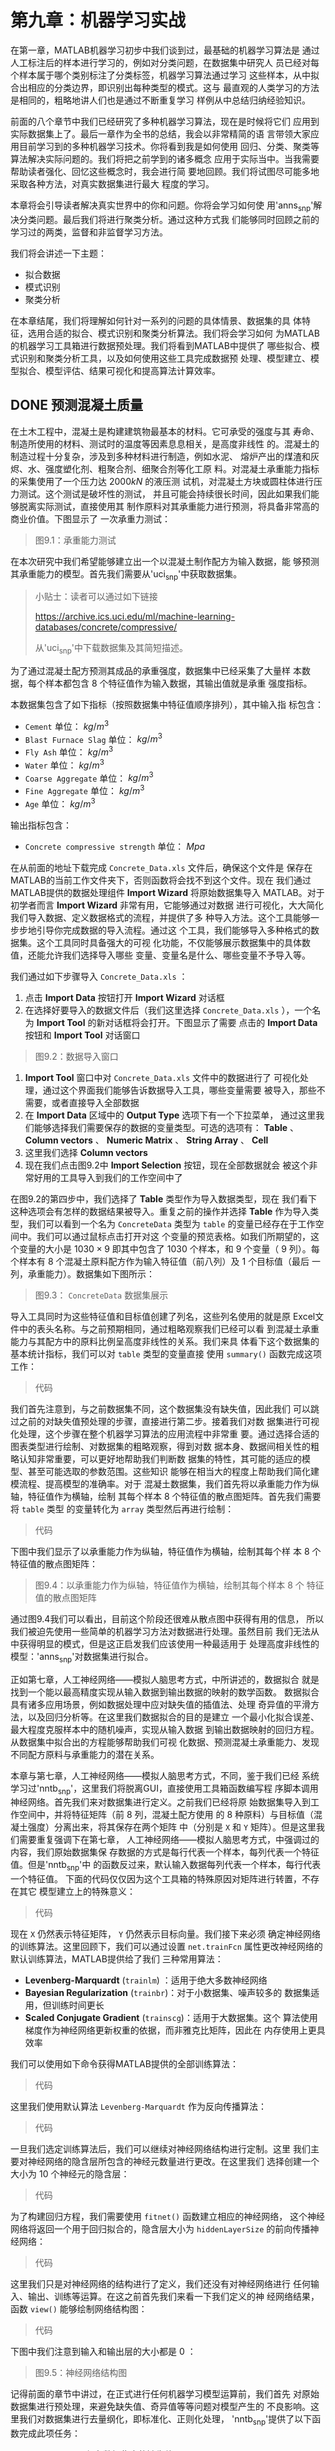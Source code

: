 #+LATEX_HEADER: \usepackage{ctex}
#+LATEX_COMPILER: xelatex


* 第九章：机器学习实战

在第一章，MATLAB机器学习初步中我们谈到过，最基础的机器学习算法是
通过人工标注后的样本进行学习的，例如对分类问题，在数据集中研究人
员已经对每个样本属于哪个类别标注了分类标签，机器学习算法通过学习
这些样本，从中拟合出相应的分类边界，即识别出每种类型的模式。这与
最直观的人类学习的方法是相同的，粗略地讲人们也是通过不断重复学习
样例从中总结归纳经验知识。

前面的八个章节中我们已经研究了多种机器学习算法，现在是时候将它们
应用到实际数据集上了。最后一章作为全书的总结，我会以非常精简的语
言带领大家应用目前学习到的多种机器学习技术。你将看到我是如何使用
回归、分类、聚类等算法解决实际问题的。我们将把之前学到的诸多概念
应用于实际当中。当我需要帮助读者强化、回忆这些概念时，我会进行简
要地回顾。我们将试图尽可能多地采取各种方法，对真实数据集进行最大
程度的学习。

本章将会引导读者解决真实世界中的你和问题。你将会学习如何使
用'anns_snp'解决分类问题。最后我们将进行聚类分析。通过这种方式我
们能够同时回顾之前的学习过的两类，监督和非监督学习方法。

我们将会讲述一下主题：

- 拟合数据
- 模式识别
- 聚类分析

在本章结尾，我们将理解如何针对一系列的问题的具体情景、数据集的具
体特征，选用合适的拟合、模式识别和聚类分析算法。我们将会学习如何
为MATLAB的机器学习工具箱进行数据预处理。我们将看到MATLAB中提供了
哪些拟合、模式识别和聚类分析工具，以及如何使用这些工具完成数据预
处理、模型建立、模型拟合、模型评估、结果可视化和提高算法计算效率。


** DONE 预测混凝土质量
CLOSED: [2018-01-29 Mon 19:45]

在土木工程中，混凝土是构建建筑物最基本的材料。它可承受的强度与其
寿命、制造所使用的材料、测试时的温度等因素息息相关，是高度非线性
的。混凝土的制造过程十分复杂，涉及到多种材料进行制造，例如水泥、
熔炉产出的煤渣和灰烬、水、强度塑化剂、粗聚合剂、细聚合剂等化工原
料。对混凝土承重能力指标的采集使用了一个压力达 $2000kN$ 的液压测
试机，对混凝土方块或圆柱体进行压力测试。这个测试是破坏性的测试，
并且可能会持续很长时间，因此如果我们能够脱离实际测试，直接使用其
制作原料对其承重能力进行预测，将具备非常高的商业价值。下图显示了
一次承重力测试：

#+BEGIN_QUOTE
图9.1：承重能力测试
#+END_QUOTE

在本次研究中我们希望能够建立出一个以混凝土制作配方为输入数据，能
够预测其承重能力的模型。首先我们需要从'uci_snp'中获取数据集。

#+BEGIN_QUOTE
小贴士：读者可以通过如下链接

https://archive.ics.uci.edu/ml/machine-learning-databases/concrete/compressive/

从'uci_snp'中下载数据集及其简短描述。
#+END_QUOTE

为了通过混凝土配方预测其成品的承重强度，数据集中已经采集了大量样
本数据，每个样本都包含 $8$ 个特征值作为输入数据，其输出值就是承重
强度指标。

本数据集包含了如下指标（按照数据集中特征值顺序排列），其中输入指
标包含：

- ~Cement~ 单位： $kg\text{/}m^3$
- ~Blast Furnace Slag~ 单位： $kg\text{/}m^3$
- ~Fly Ash~ 单位： $kg\text{/}m^3$
- ~Water~ 单位： $kg\text{/}m^3$
- ~Coarse Aggregate~ 单位： $kg\text{/}m^3$
- ~Fine Aggregate~ 单位： $kg\text{/}m^3$
- ~Age~ 单位： $kg\text{/}m^3$

输出指标包含：

- ~Concrete compressive strength~ 单位： $Mpa$

在从前面的地址下载完成 ~Concrete_Data.xls~ 文件后，确保这个文件是
保存在MATLAB的当前工作文件夹下，否则函数将会找不到这个文件。现在
我们通过MATLAB提供的数据处理组件 *Import Wizard* 将原始数据集导入
MATLAB。对于初学者而言 *Import Wizard* 非常有用，它能够通过对数据
进行可视化，大大简化我们导入数据、定义数据格式的流程，并提供了多
种导入方法。这个工具能够一步步地引导你完成数据的导入流程。通过这
个工具，我们能够导入多种格式的数据集。这个工具同时具备强大的可视
化功能，不仅能够展示数据集中的具体数值，还能允许我们选择导入哪些
变量、变量名是什么、哪些变量不予导入等。

我们通过如下步骤导入 ~Concrete_Data.xls~ ：

1. 点击 *Import Data* 按钮打开 *Import Wizard* 对话框
2. 在选择好要导入的数据文件后（我们这里选择 ~Concrete_Data.xls~
   ），一个名为 *Import Tool* 的新对话框将会打开。下图显示了需要
   点击的 *Import Data* 按钮和 *Import Tool* 对话窗口

#+BEGIN_QUOTE
图9.2：数据导入窗口
#+END_QUOTE

3. *Import Tool* 窗口中对 ~Concrete_Data.xls~ 文件中的数据进行了
   可视化处理，通过这个界面我们能够告诉数据导入工具，哪些变量需要
   被导入，那些不需要，或者直接导入全部数据
4. 在 *Import Data* 区域中的 *Output Type* 选项下有一个下拉菜单，
   通过这里我们能够选择我们需要保存的数据的变量类型。可选的选项有：
   *Table* 、 *Column vectors* 、 *Numeric Matrix* 、 *String
   Array* 、 *Cell*
5. 这里我们选择 *Column vectors*
6. 现在我们点击图9.2中 *Import Selection* 按钮，现在全部数据就会
   被这个非常好用的工具导入到我们的工作空间中了

在图9.2的第四步中，我们选择了 *Table* 类型作为导入数据类型，现在
我们看下这种选项会有怎样的数据结果被导入。重复之前的操作并选择
*Table* 作为导入类型，我们可以看到一个名为 ~ConcreteData~ 类型为
~table~ 的变量已经存在于工作空间中。我们可以通过鼠标点击打开对这
个变量的预览表格。如我们所期望的，这个变量的大小是 $1030 \times 9$
即其中包含了 $1030$ 个样本，和 $9$ 个变量（ $9$ 列）。每个样本有
$8$ 个混凝土原料配方作为输入特征值（前八列）及 $1$ 个目标值（最后
一列，承重能力）。数据集如下图所示：

#+BEGIN_QUOTE
图9.3： ~ConcreteData~ 数据集展示
#+END_QUOTE

导入工具同时为这些特征值和目标值创建了列名，这些列名使用的就是原
Excel文件中的表头名称。与之前预期相同，通过粗略观察我们已经可以看
到混凝土承重能力与其配方中的原料比例呈高度非线性的关系。我们来具
体看下这个数据集的基本统计指标，我们可以对 ~table~ 类型的变量直接
使用 ~summary()~ 函数完成这项工作：

#+BEGIN_QUOTE
代码
#+END_QUOTE

我们首先注意到，与之前数据集不同，这个数据集没有缺失值，因此我们
可以跳过之前的对缺失值预处理的步骤，直接进行第二步。接着我们对数
据集进行可视化处理，这个步骤在整个机器学习算法的应用流程中非常重
要。通过选择合适的图表类型进行绘制、对数据集的粗略观察，得到对数
据本身、数据间相关性的粗略认知非常重要，可以更好地帮助我们判断数
据集的特性，其可能的适应的模型、甚至可能选取的参数范围。这些知识
能够在相当大的程度上帮助我们简化建模流程、提高模型的准确率。对于
混凝土数据集，我们首先将以承重能力作为纵轴，特征值作为横轴，绘制
其每个样本 $8$ 个特征值的散点图矩阵。首先我们需要将 ~table~ 类型
的变量转化为 ~array~ 类型然后再进行绘制：

#+BEGIN_QUOTE
代码
#+END_QUOTE

下图中我们显示了以承重能力作为纵轴，特征值作为横轴，绘制其每个样
本 $8$ 个特征值的散点图矩阵：

#+BEGIN_QUOTE
图9.4：以承重能力作为纵轴，特征值作为横轴，绘制其每个样本 $8$ 个
特征值的散点图矩阵
#+END_QUOTE

通过图9.4我们可以看出，目前这个阶段还很难从散点图中获得有用的信息，
所以我们被迫先使用一些简单的机器学习方法对数据进行处理。虽然目前
我们无法从中获得明显的模式，但是这正启发我们应该使用一种最适用于
处理高度非线性的模型：'anns_snp'对数据集进行拟合。

正如第七章，人工神经网络——模拟人脑思考方式，中所讲述的，数据拟合
就是找到一个能以最高精度实现从输入数据到输出数据的映射的数学函数。
数据拟合具有诸多应用场景，例如数据处理中应对缺失值的插值法、处理
奇异值的平滑方法，以及回归分析等。在这里我们数据拟合的目的是建立
一个最小化拟合误差、最大程度克服样本中的随机噪声，实现从输入数据
到输出数据映射的回归方程。从数据集中拟合出的方程能够帮助我们可视
化数据、预测混凝土承重能力、发现不同配方原料与承重能力的潜在关系。

本章与第七章，人工神经网络——模拟人脑思考方式，不同，鉴于我们已经
系统学习过'nntb_snp'，这里我们将脱离GUI，直接使用工具箱函数编写程
序脚本调用神经网络。首先我们来对数据集进行定义。之前我们已经将原
始数据集导入到工作空间中，并将特征矩阵（前 $8$ 列，混凝土配方使用
的 $8$ 种原料）与目标值（混凝土强度）分离出来，将其保存在两个矩阵
中（分别是 ~X~ 和 ~Y~ 矩阵）。但是这里我们需要重复强调下在第七章，
人工神经网络——模拟人脑思考方式，中强调过的内容，我们原始数据集保
存数据的方式是每行代表一个样本，每列代表一个特征值。但是'nntb_snp'中
的函数反过来，默认输入数据每列代表一个样本，每行代表一个特征值。
下面的代码仅仅因为这个工具箱的特殊原因对矩阵进行转置，不存在其它
模型建立上的特殊意义：

#+BEGIN_QUOTE
代码
#+END_QUOTE

现在 ~X~ 仍然表示特征矩阵， ~Y~ 仍然表示目标向量。我们接下来必须
确定神经网络的训练算法。这里回顾下，我们可以通过设置
~net.trainFcn~ 属性更改神经网络的默认训练算法，MATLAB提供给了我们
三种常用算法：

- *Levenberg-Marquardt* (~trainlm~) ：适用于绝大多数神经网络
- *Bayesian Regularization* (~trainbr~)：对于小数据集、噪声较多的
  数据集适用，但训练时间更长
- *Scaled Conjugate Gradient* (~trainscg~)：适用于大数据集。这个
  算法使用梯度作为神经网络更新权重的依据，而非雅克比矩阵，因此在
  内存使用上更具效率

我们可以使用如下命令获得MATLAB提供的全部训练算法：

#+BEGIN_QUOTE
代码
#+END_QUOTE

这里我们使用默认算法 ~Levenberg-Marquardt~ 作为反向传播算法：

#+BEGIN_QUOTE
代码
#+END_QUOTE

一旦我们选定训练算法后，我们可以继续对神经网络结构进行定制。这里
我们主要对神经网络的隐含层所包含的神经元数量进行更改。在这里我们
选择创建一个大小为 $10$ 个神经元的隐含层：

#+BEGIN_QUOTE
代码
#+END_QUOTE

为了构建回归方程，我们需要使用 ~fitnet()~ 函数建立相应的神经网络，
这个神经网络将返回一个用于回归拟合的，隐含层大小为
~hiddenLayerSize~ 的前向传播神经网络：

#+BEGIN_QUOTE
代码
#+END_QUOTE

这里我们只是对神经网络的结构进行了定义，我们还没有对神经网络进行
任何输入、输出、训练等运算。在这之前首先我们来看一下我们定义的神
经网络结果，函数 ~view()~ 能够绘制网络结构图：

#+BEGIN_QUOTE
代码
#+END_QUOTE

下图中我们注意到输入和输出层的大小都是 $0$ ：

#+BEGIN_QUOTE
图9.5：神经网络结构图
#+END_QUOTE

记得前面的章节中讲过，在正式进行任何机器学习模型运算前，我们首先
对原始数据集进行预处理，来避免缺失值、奇异值等等问题对模型产生的
不良影响。这里我们对数据集进行去量纲化，即标准化、正则化处理，
'nntb_snp'提供了以下函数完成此项任务：


- ~fixunknowns~ ：保留数据集中的缺失值
- ~mapminmax~ ：将特征值矩阵标准化到 $[-1,1]$ 的区间
- ~mapstd~ ：将特征值标准化到正态分布
- ~processpca~ ：使用'pca_snp'进行数据预处理
- ~removeconstantrows~ ：删除包含常量的行
- ~removerows~ ：删除制定行数的行

例如，我们可以删除任何输入、输出矩阵中是常数的行。因为是常数的特
征值对任何机器学习算法而言都不具备学习意义，并且可能会因为某些数
值计算方法造成问题（除数为 $0$ 等）：

#+BEGIN_QUOTE
代码
#+END_QUOTE

在创建神经网络、并对神经网络制定了数据预处理方案后，我们现在需要
对数据集进行划分了。还记得数据集是如何划分、每个子数据集所承担的
作用吗？一般而言，拟合算法，甚至可以说大部分机器学习算法，都通
过有限的数据集对问题进行拟合、从中学习潜在的模式。在训练阶段，模
型的精度是通过计算模型的输出结果与真实值的误差得到的。然而任何机
器学习模型的最终应用，都是通过输入模型在训练阶段没有见到过的样本
的特征向量，对目标值做出预测。模型在这个过程中的表现即体现了模型
的泛化能力，也就是模型通过学习历史数据，对未知数据进行预测的能力。
过拟合问题指的是模型在训练集上具有极高的拟合精度，但在测试集，也
就是新样本的预测上表现极差的现象。

为了避免模型在训练阶段出现过拟合问题，研究者设计了一套分阶段、分
数据集的训练方法，用于能在出现过拟合现象时及时识别，甚至在出现过
拟合前预先停止训练。这套方法的核心概念在于将整个原始数据集划分为
三个数据集：训练集（Training）、验证集 （Validation）、测试集
（Testing）。这里我们对三个数据集的划分方法及其作用进行简要回顾：

- 训练集（Training）：训练集中的样本用于求解模型参数。对神经网络
  意味着权重参数和偏置项
- 验证集（Validation）：在训练完毕后，验证集的样本将被输入参数，
  模型在验证集上的表现被用于衡量模型对训练集的拟合能力。如果验证
  集表现不足，证明当前模型不具备拟合数据集的能力，需要重新设计模
  型进行训练、验证
- 测试集（Testing）：模型在训练集样本上的表现被视为对模型泛化能力
  的最终测试。通过观察测试集误差，我们能够观察到过拟合、拟合不足
  等问题。测试集表现是评估模型好坏、挑选最终模型的标准

通常在训练过程中，前几个迭代是训练集、验证集上误差下降最快的迭代。
当出现过拟合现象时，往往只有训练集上误差不断下降，而验证集上错误
反而上升。算法返回的参数，是模型在验证集上误差最小时的迭代求解出
的参数。实际中，测试集上的误差与验证集上的误差应当基本上是同步变
化的。然而如果出现，验证集与测试集在相差很大的迭代次数分别达到最
小值，这往往意味着三个数据集的划分有问题，需要重新划分。

MATLAB提供了如下四种划分三个数据集训练集（Training）、验证集
（Validation）、测试集(Testing) 的方法：

- ~dividerand~ ：默认方法，随机划分
- ~divideblock~ ：将样本按照原始数据集中的顺序，连续地分为三块
- ~divideint~ ：运用插入法对数据集进行划分
- ~divideind~ ：按照样本行数进行划分

神经网络对象 ~net~ 有诸多属性，通过改变这些属性我们可以深度定制模
型及其算法等参数。例如，我们可以通过如下属性改变数据集的划分：

#+BEGIN_QUOTE
代码
#+END_QUOTE

除了选择划分算法，我们还可以对每个算法使用的参数进行定制：

#+BEGIN_QUOTE
代码
#+END_QUOTE

最后我们可以定制算法划分目标向量时所使用的方法：

#+BEGIN_QUOTE
代码
#+END_QUOTE

默认的划分方法是 ~'sample'~ ，这是对静态网络进行使用的，将按照样
本数量比例对数据集进行划分（如前向传播神经网络）。对于动态神经网
络，如果数据集中设置有时间戳，我们可以将其设置为 ~'time'~ ，这样
将按照时间戳的粒度进行划分。我们还可以将其设置为 ~'sampletime'~
来同时针对样本个数和时间序列进行划分。设置为 ~'all'~ 将按照数值对
目标向量进行划分，如果设置成 ~'none'~ 则不进行划分（这个选项只对
训练集的划分方法起作用，而不影响验证集和测试集）。

这里我们使用 ~'dividerand'~ 作为划分方法：

#+BEGIN_QUOTE
代码
#+END_QUOTE

并且按照每个子数据集中样本数量占总数据集样本数量的比例进行划分：

#+BEGIN_QUOTE
代码
#+END_QUOTE

划分三个数据集所使用的比例为：

#+BEGIN_QUOTE
代码
#+END_QUOTE

现在我们对衡量神经网络拟合精度的指标进行设置。MATLAB提供了如下指
标以供选择：

- ~'mae'~ ：绝对均值误差
- ~'mse'~ ：均方误差
- ~'sae'~ ：绝对误差和
- ~'sse'~ ：平方误差和
- ~'crossentropy'~ ：交叉熵
- ~'msesparse'~ ：使用2范数作为误差函数，且使用1范数作为正则化项
  以保证稀疏性的均方误差（1范数作为正则项会导致稀疏的求解结果，即
  大部分参数接近 $0$ ，只有小部分参数不为 $0$ ，这样可以增强模型
  可解释性）

这里我们使用均方误差作为衡量指标：

#+BEGIN_QUOTE
代码
#+END_QUOTE

下面我们将对模型训练过程中用到的可视化结果相关参数进行设置。我们
有许多可用于可视化模型训练过程的图表，可以通过如下命令查看这些图
表：

#+BEGIN_QUOTE
代码
#+END_QUOTE

我们选择如下图表对前向传播神经网络的训练过程进行可视化：

#+BEGIN_QUOTE
代码
#+END_QUOTE

进行诸多设置后，我们终于可以使用 ~train()~ 函数训练神经网络了。这
个函数将使用 ~net.trainFcn~ 和 ~net.trainParam~ 中的设置对网络进
行训练：

#+BEGIN_QUOTE
代码
#+END_QUOTE

~train()~ 函数的输入数据有：

- ~net~ ：神经网络对象
- ~X~ ：神经网络输入矩阵
- ~Y~ ：神经网络目标向量

它将返回：

- ~net~ ：训练后的神经网络对象
- ~tr~ ：训练记录（每个 ~epoch~ （训练集中全部样本被学习一次，成
  为一个 ~epoch~ 。整个训练过程需要反复对全部训练集学习多次，直到
  达到停止条件）的表现指标）

在训练神经网络时，将会自动弹出一个可视化窗口，它将显示训练有关的
各种数据。在这个窗口中，总共显示四类数据：神经网络结构、训练算法、
训练过程、根据各种指标绘制的图表。每类数据都对理解训练过程中发生
了什么至关重要。

神经网络结构（Neural Network）区域绘制了我们正在训练的神经网络的结构图。将这幅图与
之前的图9.5进行比较，我们看到当前的神经网络输入层和输出层具有正确
的神经元数量（ $8$ 个输入神经元， $1$ 个输出神经元）。

训练算法（Algorithms）区域显示了训练过程中一些非常重要的参数，例如有数据集的划
分方法（ ~dividerand~ ），选用的训练算法（ ~trainlm~ ），衡量模型
表现的指标（ ~mse~ ）。在训练过程区域（Progress）我们能够看见训练
的实时进展。在最后的绘图（Plots）区域，列出了可绘制的所有图片类型
及其对应的按钮。通过点击这些按钮，我们能够在新弹出的窗口中查看这
些图片。整个 *Neural Network Training* 窗口如下图所示：

#+BEGIN_QUOTE
图9.6： *Neural Network Training* 窗口
#+END_QUOTE

之前我们提到过， ~train()~ 函数将会返回两个变量： ~net~ 和 ~tr~
。第一个是神经网络对象，第二个则记录了整个训练过程中的各种指标。
我们可以通过 ~plotperform()~ 函数查看训练过程中衡量神经网络表现指
标的变化过程。这也是 *Neural Network Training* 窗口绘制图形部分的
第一个按钮：

#+BEGIN_QUOTE
代码
#+END_QUOTE

~plotperform()~ 函数绘制了整个训练过程中，神经网络精度（这里是均
方误差）在各个数据集上的变化过程。 *Neural Network Training* 窗口
中的绘画区域中第二个按钮是 *Training State* 图片（对应函数为
~plottrainstate()~ ），它将对整个训练过程中 ~train()~ 函数产生的
数据进行展示：

#+BEGIN_QUOTE
代码
#+END_QUOTE

如下图所示，两副图片都对我们之前训练神经网络的整个过程提供了非常
重要的信息：

#+BEGIN_QUOTE
图9.7：神经网络训练表现图（左侧）；神经网络训练状态图（右侧）
#+END_QUOTE

至此，神经网络已经训练完毕，可以应用到实际数据集中了。我们训练神
经网络的目的是将其应用于，通过混凝土的制作配方，预测混凝土的承受
能力指标。为了检验模型预测效果，我们首先可以把已有的数据集重新输
入神经网络，使其对已有数据集进行预测，并将预测结果与这些数据集的
真实指标进行比较。通过这种比较，我们能够得出神经网络预测能力的初
步结果：

#+BEGIN_QUOTE
代码
#+END_QUOTE

第一行代码使用了刚刚训练好的神经网络对象 ~net~ ，对整个数据集 ~X~
进行预测，并将输出结果保存成变量 ~Ytest~ 。第二行代码则使用了
~gsubtract()~ 函数，通过计算两个向量，神经网络预测结果 ~Ytest~ 和
真实目标向量 ~Y~ 之间的差值，作为神金网络的预测误差向量 ~e~ 。通
过这种方法，我们得到了神金网络对每个样本的预测误差值。最后一行代
码通过使用 ~perform~ 函数，根据之前定义的衡量指标
~net.performFcn~ （在这里我们使用的是均方误差 ~'mse'~ ）对模型表
现进行衡量。

我们有诸多工具来评估神经网络的性能，前面提到的预测误差指标只是其
中一种。更直观的方法是我们可以绘制神经网络预测误差 ~e~ 向量的箱状
图，来对误差在样本间的分布状况进行可视化：

#+BEGIN_QUOTE
代码
#+END_QUOTE

最后，我们可以使用 ~plotregression()~ 函数来评估神经网络对目标向
量拟合结果的好坏。这个函数将使用线性函数，以神经网络预测结果为输
入向量，对真实目标向量进行线性拟合。下面的代码首先从数据集中按照
划分分别提取了训练集（Training）、验证集 （Validation）、测试集
（Testing）的计算结果，并将其和总数据集一起绘制成了线性回归图：

#+BEGIN_QUOTE
图9.8：预测误差箱状图（左侧）；预测结果对目标向量线性回归图（右侧）
#+END_QUOTE


** 使用神经网络诊断甲状腺疾病

甲状腺是人类非常重要的一个器官。甲状腺能够调节人体的新陈代谢，而
且控制着心率、神经系统、身体成长、肌肉力量、性功能等诸多身体功能。
正因甲状腺如此重要，当这个腺体出现问题时，病人会非常痛苦。

甲状腺功能异常会造成许多症状。例如，甲状腺会加快或减慢身体的某些
代谢过程，分泌过多的或过少的荷尔蒙激素。这些现象被称作甲状腺机能
亢进（甲状腺产生了过激的反应）或者甲状腺机能减退（甲亢的相反，甲
状腺分泌的激素过少）。

本节我们将构建一个能够通过病人的生理数据对其甲状腺功能进行诊断的
分类模型。首先我们需要准备数据集。这次我们直接使用MATLAB自带的数
据集。我们之前在介绍MATLAB运行环境时提到过，许多工具箱都自带了学
习、演示为目的的数据集。我们可以通过制定数据集名称的方式，使用
~load~ 命令将数据集导入工作空间。这里我们将使用 ~thyroid_dataset~
：

#+BEGIN_QUOTE
代码
#+END_QUOTE

现在MATLAB的工作空间中将会载入两个变量：

- ~thyroidInputs~ ：一个大小为 $21\times 7200$ 的矩阵，其中收集了
  $7200$ 个病人的生理指标。包括 $15$ 个二元指标（ $0$ 或 $1$ ）和
  $6$ 个连续值指标
- ~thyroidTargets~ ：大小为 $3\times 7200$ 的矩阵，其中收集了对
  $7200$ 个病人的诊断结果

在 ~thyroidTargets~ 矩阵中，类别标签使用 $1$ 在三行中进行标注。如
果 $1$ 出现在第一行，表示诊断结果是正常。如果 $1$ 出现在第二行，
表示病人被诊断为甲亢 ~hyperfunction~ 。如果 $1$ 出现在第三行，病
人则被诊断为甲减 ~hypothyroidism~ 。

目前的困难在于如何识别甲减病人，因为数据集中只有 $8\%$ 的病人被诊
断为甲亢。因此一个具有优秀性能的分类模型必须能够成功诊断甲减。

现在我们先对输入、输出变量进行定义：

#+BEGIN_QUOTE
代码
#+END_QUOTE

接下来我们必须选择训练算法。我们可以使用 ~net.trainFcn~ 对神经网
络训练算法进行修改。通过以下命令我们能够查看全部可用的算法：

#+BEGIN_QUOTE
代码
#+END_QUOTE

这里我们选择共轭梯度下降算法：

#+BEGIN_QUOTE
代码
#+END_QUOTE

在设置好训练算法后，我们可以对创建好的神经网络结构进一步进行定制。
这里我们仅修改隐含层包含神经元的数量。我们将创建一个包含 $10$ 个
神经元、一个隐含层的前向传播神经网络：

#+BEGIN_QUOTE
代码
#+END_QUOTE

这里我们的问题变为了分类问题，因此我们需要使用 ~patternnet()~ 函
数创建分类神经网络。分类神经网络同样是前向传播神经网络，但它的输
出层可以有任意多个神经元，用于满足多分类问题（数据集有多个分类标
签）。神经网络的目标向量是对每个样本（之前提到过，在'nntb_snp'的
输入数据中为每列），对应类别标签为 $1$ ，其余元素取值为 $0$ 的矩
阵。这个函数接受以下输入变量：

- ~hiddenSizes~ ：行向量，长度与隐含层数相同，每个元素的数值代表
  对应隐含层包含神经元的数量（默认为 $10$ ）
- ~'trainFcn'~ ：训练算法（默认为 ~'trainscg'~ ）
- ~'performFcn'~ ：衡量指标（默认为 ~'crossentropy'~ ）

函数的返回值是一个神经网络对象：

#+BEGIN_QUOTE
代码
#+END_QUOTE

创建神经网络后，我们需要对训练集（Training）、验证集
（Validation）、测试集（Testing）进行划分：

#+BEGIN_QUOTE
代码
#+END_QUOTE

这里我们不再详细介绍每行代码的意义，因为上面一节已经介绍过。这里
与上节完全相同。如果读者在这里有任何疑问，你需要返回上一小节进行
复习。

这里我们选取了'cren_snp'对神经网络计算结果进行衡量。这个指标是分
类和模式识别问题的默认指标，它使用神经网络预测结果和真实值，计算
两者的'cren_snp'：

#+BEGIN_QUOTE
代码
#+END_QUOTE

这里我们选择绘制如下图表对训练过程进行可视化：

#+BEGIN_QUOTE
代码
#+END_QUOTE

现在可以对神经网络进行训练了：

#+BEGIN_QUOTE
代码
#+END_QUOTE

在训练神经网络时，将会自动弹出一个可视化窗口，它将显示训练有关的
各种数据。在这个窗口中，总共显示四类数据：神经网络结构、训练算法、
训练过程、根据各种指标绘制的图表。每类数据都对理解训练过程中发生
了什么至关重要，如下图所示：

#+BEGIN_QUOTE
图9.9：模式识别的 *Neural Network Training* 窗口
#+END_QUOTE

为评估训练后神经网络的预测能力，我们可以使用训练后的神经网络对数
据集进行预测，再将预测结果与真实目标矩阵进行比较：

#+BEGIN_QUOTE
代码
#+END_QUOTE

前三行代码与上一小节中的作用完全相同。下面 ~vec2ind()~ 函数起到了
将之前提到的，使用 $1$ 在三行中作为标记，用于表示样本属于哪个类别
标签的目标矩阵 ~TargetData~ ，转化为一个使用数字 $1$ 、 $2$ 、
$3$ 作为标签的向量。前一种矩阵更适用于神经网络拟合，后一种向量更
适用于计算神经网络预测能力指标。最后一行代码则计算了百分制衡量的
分类误差。

接下来我们将提取三个数据集训练集（Training）、验证集
（Validation）、测试集（Testing）的预测结果和真实结果，用于下面分
数据集的模型表现衡量：

#+BEGIN_QUOTE
代码
#+END_QUOTE

下面的代码将对三个数据集，和总数据集的'confmat_snp'绘制图像：

#+BEGIN_QUOTE
代码
#+END_QUOTE

通过'confmat_snp'，我们能够评估神经网络对真实数据集的预测能力。前
面的章节中对混淆矩阵进行了详细介绍，这种矩阵能够显示模型所犯的各
种类型的错误细节。在这个矩阵中，对角线上的矩阵显示的是预测正确的
样本数量，其余的元素是错误分类的样本数量。

在理想情况中，机器学习能够对健康、生病两种状态进行精确预测，即没
有样本会被错分到另一类别中。然而，现实情况是经常有生病的患者被预
测成健康、健康的人被预测成生病。

下图中显示了训练、验证、预测集的混淆矩阵，以及总数据集的混淆矩阵
（注意，之前我们解决的都是二分类问题，这里是三分类问题，因此混淆
矩阵的大小是 $3\times 3$ ，多余的行和列是对应行列的求和）：

#+BEGIN_QUOTE
图9.10：分数据集显示的混淆矩阵，和总混淆矩阵
#+END_QUOTE

图9.10中，右侧、底部蓝色的方块现实的是，左侧、上方绿色方框中，每
部分的加总数值。这里面绝对值显示的是样本数量，百分数是在总数据集
中所占比例。在混淆矩阵中，横坐标表示的是样本的真实值，纵坐标表示
的是神经网络预测的结果。例如在图9.10左上角第一幅图中，第一列告诉
我们，有 $91$个样本被正确分类为第一类（正常）， $15$ 个第一类的样
本被神经网络分类到第二类（甲亢）， $14$ 个被分类到第三类。最右侧
的列，即蓝色列，对预测结果进行总结，上面的数值是每类被正确预测的
样本比例，下面的数值则是被错分的比例。通过观察9.10，我们看到神经
网络在测试集上（左下图）仍然有非常优秀的分类精度（ $93.6\%$ 的正
确分类率 ）。因此我们说这个神经网络已经具备了很好的泛化能力。如果
我们需要更高的精度，我们可以修改之前的参数，重新训练神经网络。

除了混淆矩阵，另一个衡量标准是'roc_snp'。下面的代码对每个数据集及
总数据集绘制了'roc_snp'：

#+BEGIN_QUOTE
图9.11：对三个子数据集和总数据集绘制的'roc_snp'
#+END_QUOTE

MATLAB对不同类别的曲线使用不同颜色进行标注。ROC曲线绘制了TP（true
positive，不熟悉的读者请回顾第五章中讲述混淆矩阵的章节）样本数量
对FP（false positive）样本数量的比率。曲线越向左上角凸，说明对该
类别的分类精度越高。


** 使用模糊聚类对学生进行分簇

有效的教学活动需要教师提前做出精准、科学的教学规划。教学规划是指
以安排一系列逻辑严密的、以提高教学质量和学习效率为目标的教学活动
的规划方法。通过教学规划，教师能够避免出现针对突发情况即兴发挥、
低效率等状况，并能够科学有效、逻辑严密地组织一系列教学活动和考试。
一个精准、科学的教学规划，需要根据不同学生群体的文化、情绪、学习
努力程度和知识水平不同，具体地、有针对性地提出教学措施。下图显示
了同一个教室中的两种学习状态：

#+BEGIN_QUOTE
图9.12：一个教室中的两种学习状态
#+END_QUOTE

为了制定科学有效的教学规划，教师需要针对每个学生、不同的学生群体，
个性化地定制教学方案。而能够执行的前提是我们必须具有足够多能够描
述每个学生特征的数据集。为了这个目标，我们针对不同学生的学术水平
和努力程度计算了相关指标并收集了数据集。这些指标提前经过了标准化
处理。数据集的目标是使教师能够将学生分成各个群体，并对不同群体制
定个性化的教学方案。

现在，我们使用名称为 ~ClusterData.dat~ 的数据集进行举例。我们可以
直接使用 ~load~ 命令将 ~ClusterData.dat~ 数据集加载到MATLAB的工作
空间中。读者需要注意该数据文件必须在MATLAB当前工作文件夹中，否则
将会找不到文件：

#+BEGIN_QUOTE
代码
#+END_QUOTE

我们首先对数据集绘制散点图：

#+BEGIN_QUOTE
代码
#+END_QUOTE

下图显示了数据集 ~ClusterData.dat~ 绘制的散点图：

#+BEGIN_QUOTE
图9.13：学生数据集散点图
#+END_QUOTE

图9.13中根据学生的努力程度（motivational skills）和学习能力
（cognitive skills）绘制了散点图。

我们的目标是从学生的样本数据集中识别出潜在的分组，以根据不同类别
的学生定制授课方案。这里我们使用'fltb_snp'对数据集使用'fcm_snp'的
方法对数据集中的样本进行聚类分析。

通过分析图9.13，我们可以看出所有样本点大概可被划分为四个区域，因
此在这里我们首先设置聚类中心个数 $K=4$ 。如果通过散点图我们不能清
楚估计可能的聚类中心个数，我们可以使用模糊递减聚类算法，从较多聚
类中心个数开始尝试，逐步缩减聚类中心个数，试验出最佳结果。这种方
法能够快速估计出数据集中潜在的聚类中心个数。通过这种方法估计出的
聚类中心，可以被用来初始化'fcm_snp'的聚类中心。这里我们使用
~subclust()~ 函数进行模糊递减聚类算法。

模糊递减聚类算法假设每个样本点都是一个聚类中心，为了得到更精确的
聚类结果，算法迭代地执行以下五步：

1. 根据样本点周围的样本点，计算这个样本点是一个聚类中心的概率
2. 使用具有最高概率的样本点作为第一个聚类中心
3. 将第一个聚类中心范围内的所有样本点剔除出数据集，范围使用
   ~clusterInfluenceRange~ 属性定义的指标进行衡量
4. 再剩余样本中，选取概率最高的样本点作为聚类中心
5. 不断重复3、4步，直到所有样本点都有所属的聚类中心

~subclust()~ 函数接受两个变量，需要聚类的数据集，以及每次剔除范围
的阈值，并返回聚类中心作为计算结果。模糊递减算法能够自动估计出输
入数据集中潜在的聚类中心数量。剔除范围的阈值是一个 $[0,1]$ 范围内
的数值。阈值选择的小，则会产生较多的聚类中心，且每个聚类中心较小。
这里我们设为 $0.6$ ：

#+BEGIN_QUOTE
代码
#+END_QUOTE

现在我们通过查看聚类中心矩阵的大小，来显示自动估计的聚类中心数量：

#+BEGIN_QUOTE
代码
#+END_QUOTE

这里返回了一个大小为 $4\times 2$ 的矩阵，其中 $2$ 是使用两个特征
值作为聚类中心的坐标。矩阵有 $4$ 行代表算法找到了 $4$ 个聚类中心。
现在我们将聚类中心标注在之前绘制的散点图中：

#+BEGIN_QUOTE
代码
#+END_QUOTE

下图中显示了原始数据集中的样本点，并标注了模糊递减算法确认的聚类
中心：

#+BEGIN_QUOTE
图9.14：标注有聚类中心的散点图
#+END_QUOTE

现在我们得到了模糊递减聚类算法自动估计的聚类中心数量，这与我们最
初从观察图形得到的数量 $4$ 是一致的。现在我们可以正式使用'fcm_snp'进
行聚类分析了。这个算法是由Jim Bezdek在1981年发明的，它能够计算每
个样本属于各个计算中心的归属度。Bezdek发明这个算法的目的是对当时
最先进的聚类算法进一步改进。'fcm_snp'是一个能够将每个样本归属到不
同聚类中心的聚类算法。

在MATLAB中，'fcm_snp'算法可以使用 ~fcm()~ 函数进行计算。这个算法
会根据用户指定的聚类中心数量，随机初始化相应数量的聚类中心，同时
计算每个样本对各个初始化聚类中心的归属度是多少。初始化的聚类中心
的位置可能是完全错误的。与'kmean_snp'算法类似，FCM算法同样采取迭
代的方式，逐步对聚类中心的位置进行优化。其每次迭代的优化目标是最
小化每个样本到其所属的聚类中心的距离，其中函数所使用的目标函数和
距离的衡量指标都是可以由用户进行定制的。 ~fcm()~ 函数最终返回聚类
中心的坐标，以及每个样本对各个聚类中心的归属度。

从之前的分析中我们已经知道，数据集中可能存在 $4$ 个聚类中心。接下
来我们通过 ~fcm()~ 算法来计算这些聚类中心的具体坐标，这个算法将在
目标函数不再下降时停止：

#+BEGIN_QUOTE
代码
#+END_QUOTE

这个函数将会返回三个变量：

- ~centers~ ：算法收敛后聚类中心的坐标，其中每行代表一个聚类中心，
  每列是对应原数据集中特征值的聚类中心坐标
- ~U~ ：模糊分块矩阵，其行数与聚类中心数量相同，列数与特征值数量
  相同。其中 ~U(i,j)~ 表示的是数据集中第 $j$ 个样本点对第 $i$ 个
  聚类中心的归属度。对于每个样本点，它对所有聚类中心的归属度的和
  为 $1$
- ~objFunc~ ：每次迭代的目标函数值

我们之前说过，FCM算法通过多次迭代逐渐优化聚类结果。我们可以通过绘
制目标函数变化过程进一步查看算法是如何聚类的：

#+BEGIN_QUOTE
代码
#+END_QUOTE

下图显示了目标函数的变化过程：

#+BEGIN_QUOTE
图9.15：目标函数值
#+END_QUOTE

通过图9.15我们可以看出，在这幅图前几个迭代时目标函数值下降速度非
常快，这说明算法聚类结果朝着目标快速优化，当目标函数曲线逐渐平稳
时，意味着算法开始逐渐收敛。现在我们将绘制使用 ~fcm()~ 函数聚类后
的所有样本点使用四个聚类进行标注的散点图。图中我们使用一些特殊记
号对聚类中心进行标注。

第一步首先我们要获得每个样本所属的聚类中心ID。我们已经提到过，变
量 ~U~ 保存的是 ~fcm()~ 函数衡量的，每个样本到各个聚类中心的归属
程度。对于每个聚类中心，样本点的归属度是 $[0,1]$ 范围内的数值。我
们选取拥有最大的数值的聚类中心作为该样本点所属聚类中心。首先我们
获得每个样本最大的归属度的数值，并将其保存在向量 ~maxU~ 中：

#+BEGIN_QUOTE
代码
#+END_QUOTE

接下来我们就可以计算出每个样本所属的聚类中心ID。我们可以通过查找
每个样本的第几列数值与其最大值相等，并输出该列的列号来实现此点。
这里我们可以使用 ~find()~ 函数来获取非 $0$ 元素的行号：

#+BEGIN_QUOTE
代码
#+END_QUOTE

现在我们已经获得了绘制散点图所需要的所有信息，我们可以开始绘制散
点图了。首先，我们对样本点进行绘制（样本点的坐标就是每个学生学习
努力程度和知识水平的得分，即特征值）。这些点将根据其所属的聚类中
心被渲染成不同的颜色，并用不同的形状予以显示：

#+BEGIN_QUOTE
代码
#+END_QUOTE

接下来我们将 ~fcm()~ 函数计算的聚类中心在散点图中标注出来，这些聚
类中心将使用不同的颜色和特殊标记予以区分：

#+BEGIN_QUOTE
代码
#+END_QUOTE

最后我们对散点图添加标题和横纵坐标注释：

#+BEGIN_QUOTE
代码
#+END_QUOTE

下图显示了样本点聚类结果即聚类中心：

#+BEGIN_QUOTE
图9.16：根据学生努力程度（motivation skills）和学习能力
（cognitive skills）使用 'fcm_snp' 进行聚类的结果
#+END_QUOTE

从图9.16中我们能够看出，聚类算法给出的三个聚类的划分方式在视觉效
果上非常明显。'fcm_snp'返回的聚类中心与使用模糊递减聚类算法得到的
聚类中心非常相近。现在我们对每个学生所属的聚类都进行了标注，并且
可以根据不同类别的学生实施个性化的教学方案了。显然，学习不努力的
学生与学习能力有缺陷的学生是需要使用完全不同的教学方法对待的。

与之前的聚类算法相同，FCM返回的聚类结果在聚类的边界处仍然显示出一
些混乱。对于这些所属类别不明显的学生，教师可能需要花费更多力气，
不断尝试以制定出最符合其特点的教学方案。


** 总结

作为本书的结尾，本章综合了之前章节介绍的各种模型，并且将这些模型
应用到了实际数据集中解决实际问题。本章很简略地对这些模型进行了回
顾，重点放在应用机器学习解决问题的流程，以及分析、解决问题的方
法、思路上。

本章首先解决了一个回归问题。我们建立了一个能够通过分析混凝土配方，
对混凝土承重能力进行预测的神经网络模型。这部分我们使用了MATLAB提
供的数据导入工具对原始数据进行预处理，并使用'nntb_snp'对回归问题
进行数学建模。

接着我们使用神经网络解决了一个多分类问题。这里我们建立了能够通过
生化指标判断患者甲状腺是否异常的分类器。这部分我们使用了MATLAB自
带的数据集。同时我们学习了如何理解多分类的'confmat_snp'和'roc_snp'。

最后我们进行了聚类分析。这里我们的目标是根据不同学生努力程度和学
习能力的不同，将学生聚类成几组，并对不同组的学生制定个性化的教学
方案。这里我们使用了两种模糊聚类算法：模糊递减聚类和'fcm_snp'。这
两个算法都已经封装在'fltb_snp'中，可以很方便地直接调用。
